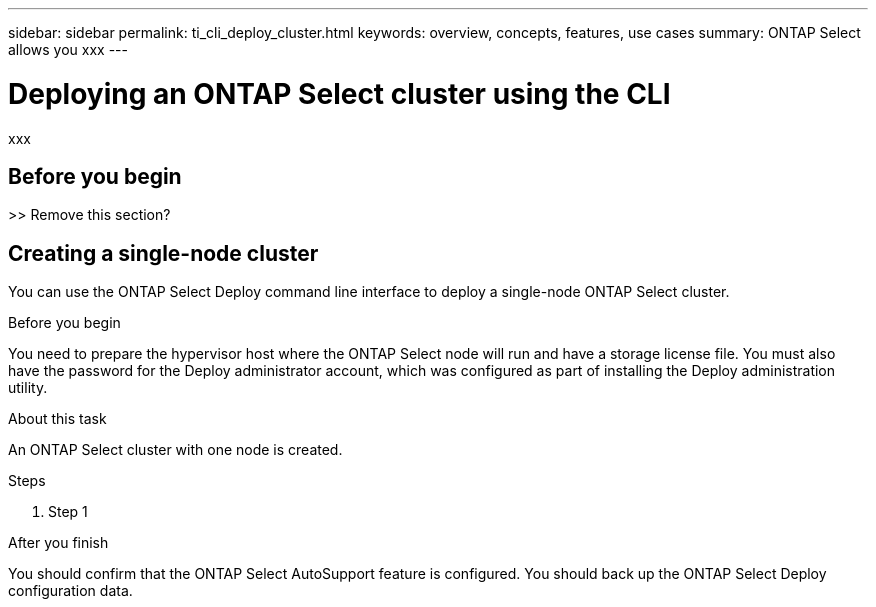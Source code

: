 ---
sidebar: sidebar
permalink: ti_cli_deploy_cluster.html
keywords: overview, concepts, features, use cases
summary: ONTAP Select allows you xxx
---

= Deploying an ONTAP Select cluster using the CLI
:hardbreaks:
:nofooter:
:icons: font
:linkattrs:
:imagesdir: ./media/

[.lead]
xxx

== Before you begin

>> Remove this section?

== Creating a single-node cluster

You can use the ONTAP Select Deploy command line interface to deploy a single-node ONTAP Select cluster.

.Before you begin

You need to prepare the hypervisor host where the ONTAP Select node will run and have a storage license file. You must also have the password for the Deploy administrator account, which was configured as part of installing the Deploy administration utility.

.About this task

An ONTAP Select cluster with one node is created.

.Steps

. Step 1

.After you finish

You should confirm that the ONTAP Select AutoSupport feature is configured. You should back up the ONTAP Select Deploy configuration data.
